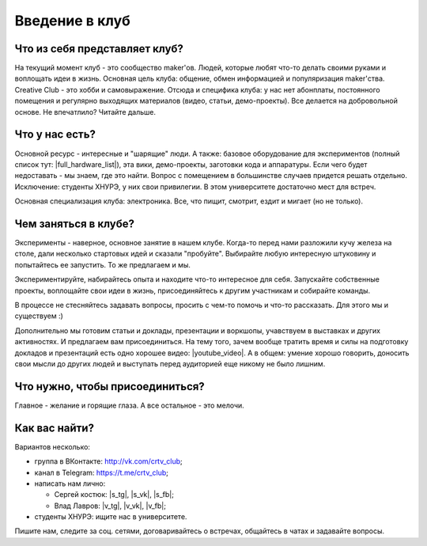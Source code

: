 Введение в клуб
===============

Что из себя представляет клуб?
------------------------------

На текущий момент клуб - это сообщество maker'ов. Людей, которые любят что-то делать своими руками
и воплощать идеи в жизнь. Основная цель клуба: общение, обмен информацией и популяризация maker'ства.
Creative Club - это хобби и самовыражение. Отсюда и специфика клуба: у нас нет абонплаты, постоянного
помещения и регулярно выходящих материалов (видео, статьи, демо-проекты). Все делается на добровольной
основе. Не впечатлило? Читайте дальше.


Что у нас есть?
---------------

Основной ресурс - интересные и "шарящие" люди. А также: базовое оборудование для экспериментов 
(полный список тут: |full_hardware_list|), эта вики, демо-проекты, заготовки кода и аппаратуры. 
Если чего будет недоставать - мы знаем, где это найти. Вопрос с помещением в большинстве случаев 
придется решать отдельно. Исключение: студенты ХНУРЭ, у них свои привилегии. В этом университете 
достаточно мест для встреч.

.. |full_hardware_list| raw:: html

   <a href="https://goo.gl/Sb2Uf7" target="_blank">full_hardware_list</a>

Основная специализация клуба: электроника. Все, что пищит, смотрит, ездит и мигает (но не только).


Чем заняться в клубе?
---------------------

Эксперименты - наверное, основное занятие в нашем клубе. Когда-то перед нами разложили кучу железа на
столе, дали несколько стартовых идей и сказали "пробуйте". Выбирайте любую интересную штуковину и
попытайтесь ее запустить. То же предлагаем и мы.

Экспериментируйте, набирайтесь опыта и находите что-то интересное для себя. Запускайте собственные
проекты, воплощайте свои идеи в жизнь, присоединяйтесь к другим участникам и собирайте команды.

В процессе не стесняйтесь задавать вопросы, просить с чем-то помочь и что-то рассказать. Для этого
мы и существуем :)

Дополнительно мы готовим статьи и доклады, презентации и воркшопы, учавствуем в выставках и других
активностях. И предлагаем вам присоединиться. На тему того, зачем вообще тратить время и силы на 
подготовку докладов и презентаций есть одно хорошее видео: |youtube_video|. 
А в общем: умение хорошо говорить, доносить свои мысли до других людей и выступать перед аудиторией 
еще никому не было лишним.

.. |youtube_video| raw:: html

   <a href="https://www.youtube.com/watch?v=Lj65d9srGRY" target="_blank">тут</a>


Что нужно, чтобы присоединиться?
--------------------------------

Главное - желание и горящие глаза. А все остальное - это мелочи.


Как вас найти?
--------------

Вариантов несколько:

- группа в ВКонтакте: http://vk.com/crtv_club;
- канал в Telegram: https://t.me/crtv_club;
- написать нам лично: 

  - Сергей костюк: |s_tg|, |s_vk|, |s_fb|;
  - Влад Лавров: |v_tg|, |v_vk|, |v_fb|;

- студенты ХНУРЭ: ищите нас в университете.

.. |s_tg| raw:: html

   <a href="https://t.me/srg_k" target="_blank">[Tg]</a>

.. |s_vk| raw:: html

   <a href="https://vk.com/ks_vk" target="_blank">[VK]</a>

.. |s_fb| raw:: html

   <a href="http://facebook.com/sergey.kostyuk" target="_blank">[Fb]</a>

.. |v_tg| raw:: html

   <a href="https://t.me/lavrowlad" target="_blank">[Tg]</a>

.. |v_vk| raw:: html

   <a href="http://vk.com/lavrowlad" target="_blank">[VK]</a>

.. |v_fb| raw:: html

   <a href="https://www.facebook.com/lavrowlad" target="_blank">[Fb]</a>

Пишите нам, следите за соц. сетями, договаривайтесь о встречах, общайтесь в чатах и задавайте вопросы.

